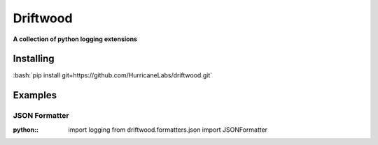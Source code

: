 .. role:: bash(code)
    :language: bash

.. role:: python(code):
    :language: python

=========
Driftwood
=========
**A collection of python logging extensions**

Installing
==========
:bash:`pip install git+https://github.com/HurricaneLabs/driftwood.git`

Examples
========

JSON Formatter
--------------
:python::
    import logging
    from driftwood.formatters.json import JSONFormatter

